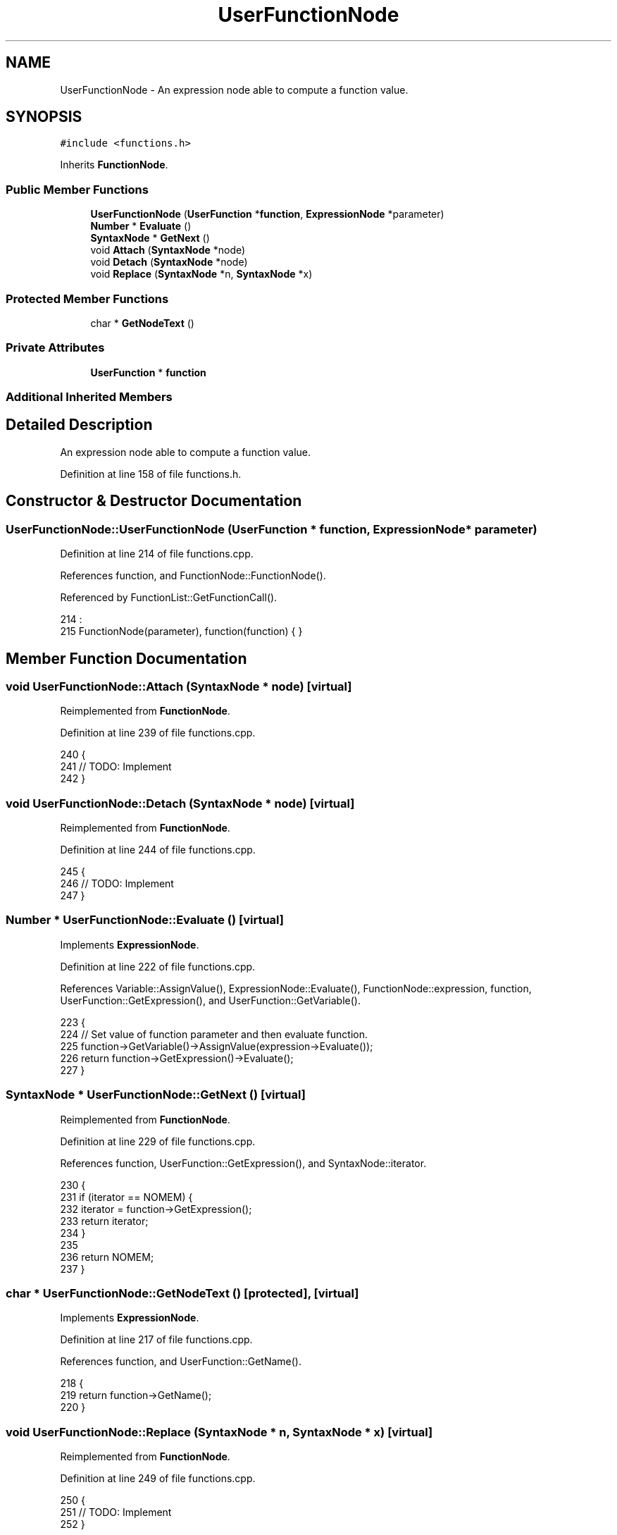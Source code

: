 .TH "UserFunctionNode" 3 "Thu Jan 19 2017" "Version 1.6.0" "amath" \" -*- nroff -*-
.ad l
.nh
.SH NAME
UserFunctionNode \- An expression node able to compute a function value\&.  

.SH SYNOPSIS
.br
.PP
.PP
\fC#include <functions\&.h>\fP
.PP
Inherits \fBFunctionNode\fP\&.
.SS "Public Member Functions"

.in +1c
.ti -1c
.RI "\fBUserFunctionNode\fP (\fBUserFunction\fP *\fBfunction\fP, \fBExpressionNode\fP *parameter)"
.br
.ti -1c
.RI "\fBNumber\fP * \fBEvaluate\fP ()"
.br
.ti -1c
.RI "\fBSyntaxNode\fP * \fBGetNext\fP ()"
.br
.ti -1c
.RI "void \fBAttach\fP (\fBSyntaxNode\fP *node)"
.br
.ti -1c
.RI "void \fBDetach\fP (\fBSyntaxNode\fP *node)"
.br
.ti -1c
.RI "void \fBReplace\fP (\fBSyntaxNode\fP *n, \fBSyntaxNode\fP *x)"
.br
.in -1c
.SS "Protected Member Functions"

.in +1c
.ti -1c
.RI "char * \fBGetNodeText\fP ()"
.br
.in -1c
.SS "Private Attributes"

.in +1c
.ti -1c
.RI "\fBUserFunction\fP * \fBfunction\fP"
.br
.in -1c
.SS "Additional Inherited Members"
.SH "Detailed Description"
.PP 
An expression node able to compute a function value\&. 
.PP
Definition at line 158 of file functions\&.h\&.
.SH "Constructor & Destructor Documentation"
.PP 
.SS "UserFunctionNode::UserFunctionNode (\fBUserFunction\fP * function, \fBExpressionNode\fP * parameter)"

.PP
Definition at line 214 of file functions\&.cpp\&.
.PP
References function, and FunctionNode::FunctionNode()\&.
.PP
Referenced by FunctionList::GetFunctionCall()\&.
.PP
.nf
214                                                                                     :
215     FunctionNode(parameter), function(function) { }
.fi
.SH "Member Function Documentation"
.PP 
.SS "void UserFunctionNode::Attach (\fBSyntaxNode\fP * node)\fC [virtual]\fP"

.PP
Reimplemented from \fBFunctionNode\fP\&.
.PP
Definition at line 239 of file functions\&.cpp\&.
.PP
.nf
240 {
241     // TODO: Implement
242 }
.fi
.SS "void UserFunctionNode::Detach (\fBSyntaxNode\fP * node)\fC [virtual]\fP"

.PP
Reimplemented from \fBFunctionNode\fP\&.
.PP
Definition at line 244 of file functions\&.cpp\&.
.PP
.nf
245 {
246     // TODO: Implement
247 }
.fi
.SS "\fBNumber\fP * UserFunctionNode::Evaluate ()\fC [virtual]\fP"

.PP
Implements \fBExpressionNode\fP\&.
.PP
Definition at line 222 of file functions\&.cpp\&.
.PP
References Variable::AssignValue(), ExpressionNode::Evaluate(), FunctionNode::expression, function, UserFunction::GetExpression(), and UserFunction::GetVariable()\&.
.PP
.nf
223 {
224     // Set value of function parameter and then evaluate function\&.
225     function->GetVariable()->AssignValue(expression->Evaluate());
226     return function->GetExpression()->Evaluate();
227 }
.fi
.SS "\fBSyntaxNode\fP * UserFunctionNode::GetNext ()\fC [virtual]\fP"

.PP
Reimplemented from \fBFunctionNode\fP\&.
.PP
Definition at line 229 of file functions\&.cpp\&.
.PP
References function, UserFunction::GetExpression(), and SyntaxNode::iterator\&.
.PP
.nf
230 {
231     if (iterator == NOMEM) {
232         iterator = function->GetExpression();
233         return iterator;
234     }
235 
236     return NOMEM;
237 }
.fi
.SS "char * UserFunctionNode::GetNodeText ()\fC [protected]\fP, \fC [virtual]\fP"

.PP
Implements \fBExpressionNode\fP\&.
.PP
Definition at line 217 of file functions\&.cpp\&.
.PP
References function, and UserFunction::GetName()\&.
.PP
.nf
218 {
219     return function->GetName();
220 }
.fi
.SS "void UserFunctionNode::Replace (\fBSyntaxNode\fP * n, \fBSyntaxNode\fP * x)\fC [virtual]\fP"

.PP
Reimplemented from \fBFunctionNode\fP\&.
.PP
Definition at line 249 of file functions\&.cpp\&.
.PP
.nf
250 {
251     // TODO: Implement
252 }
.fi
.SH "Member Data Documentation"
.PP 
.SS "\fBUserFunction\fP* UserFunctionNode::function\fC [private]\fP"

.PP
Definition at line 171 of file functions\&.h\&.
.PP
Referenced by Evaluate(), GetNext(), GetNodeText(), and UserFunctionNode()\&.

.SH "Author"
.PP 
Generated automatically by Doxygen for amath from the source code\&.
